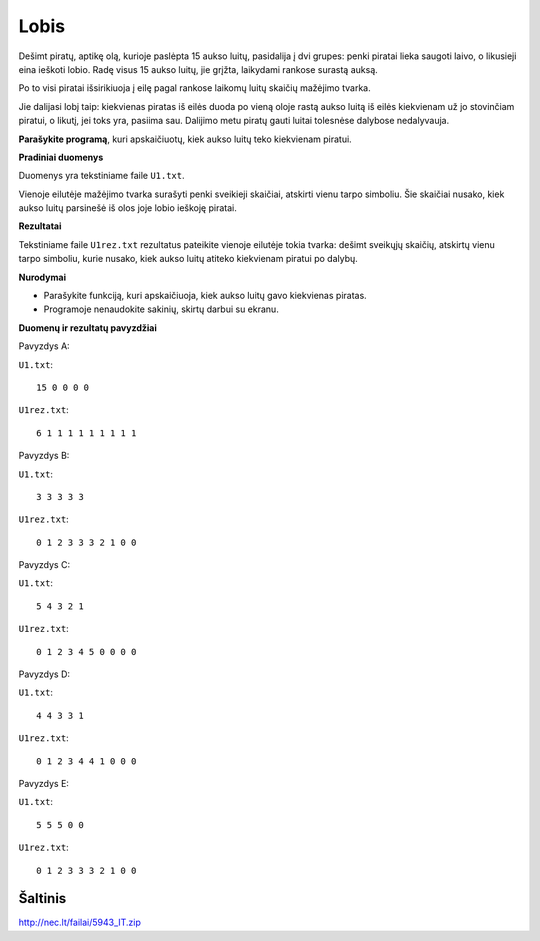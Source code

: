 Lobis
=====

.. default-role:: math

Dešimt piratų, aptikę olą, kurioje paslėpta 15 aukso luitų, pasidalija į dvi
grupes: penki piratai lieka saugoti laivo, o likusieji eina ieškoti lobio. Radę
visus 15 aukso luitų, jie grįžta, laikydami rankose surastą auksą.

Po to visi piratai išsirikiuoja į eilę pagal rankose laikomų luitų skaičių
mažėjimo tvarka.

Jie dalijasi lobį taip: kiekvienas piratas iš eilės duoda po vieną oloje rastą
aukso luitą iš eilės kiekvienam už jo stovinčiam piratui, o likutį, jei toks
yra, pasiima sau. Dalijimo metu piratų gauti luitai tolesnėse dalybose
nedalyvauja.

**Parašykite programą**, kuri apskaičiuotų, kiek aukso luitų teko kiekvienam
piratui.

**Pradiniai duomenys**

Duomenys yra tekstiniame faile ``U1.txt``.

Vienoje eilutėje mažėjimo tvarka surašyti penki sveikieji skaičiai, atskirti
vienu tarpo simboliu. Šie skaičiai nusako, kiek aukso luitų parsinešė iš olos
joje lobio ieškoję piratai.

**Rezultatai**

Tekstiniame faile ``U1rez.txt`` rezultatus pateikite vienoje eilutėje tokia
tvarka: dešimt sveikųjų skaičių, atskirtų vienu tarpo simboliu, kurie nusako,
kiek aukso luitų atiteko kiekvienam piratui po dalybų.

**Nurodymai**

- Parašykite funkciją, kuri apskaičiuoja, kiek aukso luitų gavo kiekvienas
  piratas.

- Programoje nenaudokite sakinių, skirtų darbui su ekranu.

**Duomenų ir rezultatų pavyzdžiai**

Pavyzdys A:

``U1.txt``::

  15 0 0 0 0

``U1rez.txt``::

  6 1 1 1 1 1 1 1 1 1

Pavyzdys B:

``U1.txt``::

  3 3 3 3 3

``U1rez.txt``::

  0 1 2 3 3 3 2 1 0 0

Pavyzdys C:

``U1.txt``::

  5 4 3 2 1

``U1rez.txt``::

  0 1 2 3 4 5 0 0 0 0

Pavyzdys D:

``U1.txt``::

  4 4 3 3 1

``U1rez.txt``::

  0 1 2 3 4 4 1 0 0 0

Pavyzdys E:

``U1.txt``::

  5 5 5 0 0

``U1rez.txt``::

  0 1 2 3 3 3 2 1 0 0


Šaltinis
--------

http://nec.lt/failai/5943_IT.zip
